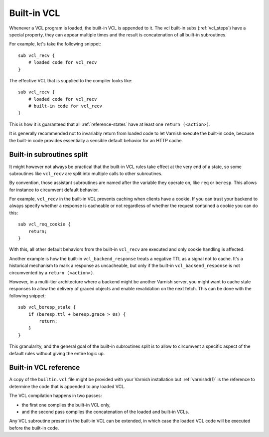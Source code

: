 .. _vcl-built-in-code:

Built-in VCL
============

Whenever a VCL program is loaded, the built-in VCL is appended to it. The
vcl built-in subs (:ref:`vcl_steps`) have a special property, they can appear multiple
times and the result is concatenation of all built-in subroutines.

For example, let's take the following snippet::

    sub vcl_recv {
        # loaded code for vcl_recv
    }

The effective VCL that is supplied to the compiler looks like::

    sub vcl_recv {
        # loaded code for vcl_recv
        # built-in code for vcl_recv
    }

This is how it is guaranteed that all :ref:`reference-states` have at least
one ``return (<action>)``.

It is generally recommended not to invariably return from loaded code to
let Varnish execute the built-in code, because the built-in code provides
essentially a sensible default behavior for an HTTP cache.

Built-in subroutines split
--------------------------

It might however not always be practical that the built-in VCL rules take
effect at the very end of a state, so some subroutines like ``vcl_recv``
are split into multiple calls to other subroutines.

By convention, those assistant subroutines are named after the variable
they operate on, like ``req`` or ``beresp``. This allows for instance to
circumvent default behavior.

For example, ``vcl_recv`` in the built-in VCL prevents caching when clients
have a cookie. If you can trust your backend to always specify whether a
response is cacheable or not regardless of whether the request contained a
cookie you can do this::

    sub vcl_req_cookie {
        return;
    }

With this, all other default behaviors from the built-in ``vcl_recv`` are
executed and only cookie handling is affected.

Another example is how the built-in ``vcl_backend_response`` treats a
negative TTL as a signal not to cache. It's a historical mechanism to mark
a response as uncacheable, but only if the built-in ``vcl_backend_response``
is not circumvented by a ``return (<action>)``.

However, in a multi-tier architecture where a backend might be another
Varnish server, you might want to cache stale responses to allow the
delivery of graced objects and enable revalidation on the next fetch. This
can be done with the following snippet::

    sub vcl_beresp_stale {
        if (beresp.ttl + beresp.grace > 0s) {
            return;
        }
    }

This granularity, and the general goal of the built-in subroutines split
is to allow to circumvent a specific aspect of the default rules without
giving the entire logic up.

Built-in VCL reference
----------------------

A copy of the ``builtin.vcl`` file might be provided with your Varnish
installation but :ref:`varnishd(1)` is the reference to determine the code
that is appended to any loaded VCL.

The VCL compilation happens in two passes:

- the first one compiles the built-in VCL only,
- and the second pass compiles the concatenation of the loaded and built-in
  VCLs.

Any VCL subroutine present in the built-in VCL can be extended, in which
case the loaded VCL code will be executed before the built-in code.
